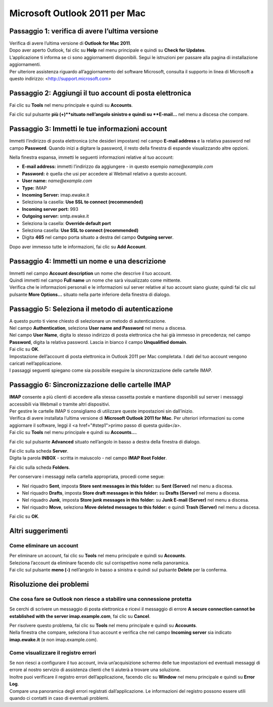 Microsoft Outlook 2011 per Mac
==============================
	
	
Passaggio 1: verifica di avere l’ultima versione
------------------------------------------------

| Verifica di avere l’ultima versione di **Outlook for Mac 2011**.
| Dopo aver aperto Outlook, fai clic su  **Help** nel menu principale e quindi su **Check for Updates**.
| L’applicazione ti informa se ci sono aggiornamenti disponibili. Segui le istruzioni per passare alla pagina di installazione aggiornamenti.
| Per ulteriore assistenza riguardo all’aggiornamento del software Microsoft, consulta il supporto in linea di Microsoft a questo indirizzo: <http://support.microsoft.com>

.. image:: /assets/img/email/outlook_2011_mac/check_for_updates.png
	
Passaggio 2: Aggiungi il tuo account di posta elettronica
---------------------------------------------------------

Fai clic su **Tools** nel menu principale e quindi su **Accounts**.

.. image:: /assets/img/email/outlook_2011_mac/add_account.png
	
Fai clic sul pulsante **più (+)**situato nell’angolo sinistro e quindi su **E-mail...** nel menu a discesa che compare.

.. image:: /assets/img/email/outlook_2011_mac/click_on_plus_button.png
	
Passaggio 3: Immetti le tue informazioni account
------------------------------------------------

Immetti l’indirizzo di posta elettronica (che desideri impostare) nel campo **E-mail address** e la relativa password nel campo **Password**. Quando inizi a digitare la password, il resto della finestra di espande visualizzando altre opzioni.

.. image:: /assets/img/email/outlook_2011_mac/enter_account_information.png
	
Nella finestra espansa, immetti le seguenti informazioni relative al tuo account:

- **E-mail address:** immetti l’indirizzo da aggiungere - in questo esempio `name@example.com`
- **Password:** è quella che usi per accedere al Webmail relativo a questo account.
- **User name:** `name@example.com`
- **Type:** IMAP
- **Incoming Server:** imap.ewake.it
- Seleziona la casella: **Use SSL to connect (recommended)**
- **Incoming server port:** 993
- **Outgoing server:** smtp.ewake.it
- Seleziona la casella: **Override default port**
- Seleziona casella: **Use SSL to connect (recommended)**
- Digita **465** nel campo porta situato a destra del campo **Outgoing server**.

Dopo aver immesso tutte le informazioni, fai clic su **Add Account**.

.. image:: /assets/img/email/outlook_2011_mac/click_on_add_account.png
	
Passaggio 4: Immetti un nome e una descrizione
----------------------------------------------

| Immetti nel campo **Account description** un nome che descrive il tuo account.
| Quindi immetti nel campo **Full name** un nome che sarà visualizzato come mittente.
| Verifica che le informazioni personali e le informazioni sul server relative al tuo account siano giuste; quindi fai clic sul pulsante **More Options...** situato nella parte inferiore della finestra di dialogo.

.. image:: /assets/img/email/outlook_2011_mac/click_on_more_options.png
	
Passaggio 5: Seleziona il metodo di autenticazione
--------------------------------------------------

| A questo punto ti viene chiesto di selezionare un metodo di autenticazione.
| Nel campo **Authentication**, seleziona **User name and Password** nel menu a discesa.

.. image:: /assets/img/email/outlook_2011_mac/select_authentication_method.png
	
| Nel campo **User Name**, digita lo stesso indirizzo di posta elettronica che hai già immesso in precedenza; nel campo **Password**, digita la relativa password. Lascia in bianco il campo **Unqualified domain**.
| Fai clic su **OK**.

.. image:: /assets/img/email/outlook_2011_mac/enter_user_name_and_password.png

| Impostazione dell’account di posta elettronica in Outlook 2011 per Mac completata. I dati del tuo account vengono caricati nell’applicazione.
| I passaggi seguenti spiegano come sia possibile eseguire la sincronizzazione delle cartelle IMAP.
	
Passaggio 6: Sincronizzazione delle cartelle IMAP
-------------------------------------------------

| **IMAP** consente a più clienti di accedere alla stessa cassetta postale e mantiene disponibili sul server i messaggi accessibili via Webmail o tramite altri dispositivi.
| Per gestire le cartelle IMAP ti consigliamo di utilizzare queste impostazioni sin dall’inizio.
| Verifica di avere installata l’ultima versione di **Microsoft Outlook 2011 for Mac**. Per ulteriori informazioni su come aggiornare il software, leggi il <a href="#step1">primo passo di questa guida</a>.
| Fai clic su **Tools** nel menu principale e quindi su **Accounts...**.

.. image:: /assets/img/email/outlook_2011_mac/add_account.png
		
Fai clic sul pulsante **Advanced** situato nell’angolo in basso a destra della finestra di dialogo.

.. image:: /assets/img/email/outlook_2011_mac/click_on_advanced.png
	
| Fai clic sulla scheda **Server**.
| Digita la parola **INBOX** - scritta in maiuscolo - nel campo **IMAP Root Folder**.

.. image:: /assets/img/email/outlook_2011_mac/click_on_server.png
	
Fai clic sulla scheda **Folders**.

.. image:: /assets/img/email/outlook_2011_mac/click_on_folders.png
	
Per conservare i messaggi nella cartella appropriata, procedi come segue:

- Nel riquadro **Sent**, imposta **Store sent messages in this folder:** su **Sent (Server)** nel menu a discesa.
- Nel riquadro **Drafts**, imposta **Store draft messages in this folder:** su **Drafts (Server)** nel menu a discesa.
- Nel riquadro **Junk**, imposta **Store junk messages in this folder:** su **Junk E-mail (Server)** nel menu a discesa.
- Nel riquadro **Move**, seleziona **Move deleted messages to this folder:** e quindi **Trash (Server)** nel menu a discesa.

Fai clic su **OK**.
	
Altri suggerimenti
------------------

Come eliminare un account
~~~~~~~~~~~~~~~~~~~~~~~~~

| Per eliminare un account, fai clic su **Tools** nel menu principale e quindi su **Accounts**.
| Seleziona l’account da eliminare facendo clic sul corrispettivo nome nella panoramica.
| Fai clic sul pulsante **meno (-)** nell’angolo in basso a sinistra e quindi sul pulsante **Delete** per la conferma.

.. image:: /assets/img/email/outlook_2011_mac/delete_account.png
	
Risoluzione dei problemi
------------------------

Che cosa fare se Outlook non riesce a stabilire una connessione protetta
~~~~~~~~~~~~~~~~~~~~~~~~~~~~~~~~~~~~~~~~~~~~~~~~~~~~~~~~~~~~~~~~~~~~~~~~

Se cerchi di scrivere un messaggio di posta elettronica e ricevi il messaggio di errore **A secure connection cannot be established with the server imap.example.com**, fai clic su **Cancel**.

.. image:: /assets/img/email/outlook_2011_mac/secure_connection_cannot_be_established.png
	
| Per risolvere questo problema, fai clic su **Tools** nel menu principale e quindi su **Accounts**.
| Nella finestra che compare, seleziona il tuo account  e verifica che nel campo **Incoming server** sia indicato **imap.ewake.it** (e non imap.example.com).

.. image:: /assets/img/email/outlook_2011_mac/check_that_correct_imap_server_is_used.png
	
Come visualizzare il registro errori
~~~~~~~~~~~~~~~~~~~~~~~~~~~~~~~~~~~~

| Se non riesci a configurare il tuo account, invia un’acquisizione schermo delle tue impostazioni ed eventuali messaggi di errore al nostro servizio di assistenza clienti che ti aiuterà a trovare una soluzione.
| Inoltre puoi verificare il registro errori dell’applicazione, facendo clic su **Window** nel menu principale e quindi su **Error Log**.
| Compare una panoramica degli errori registrati dall’applicazione. Le informazioni del registro possono essere utili quando ci contatti in caso di eventuali problemi.

.. image:: /assets/img/email/outlook_2011_mac/check_the_error_log.png
